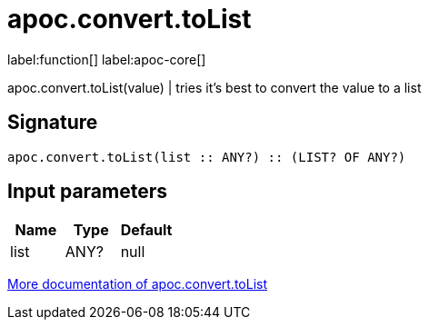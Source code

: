 ////
This file is generated by DocsTest, so don't change it!
////

= apoc.convert.toList
:description: This section contains reference documentation for the apoc.convert.toList function.

label:function[] label:apoc-core[]

[.emphasis]
apoc.convert.toList(value) | tries it's best to convert the value to a list

== Signature

[source]
----
apoc.convert.toList(list :: ANY?) :: (LIST? OF ANY?)
----

== Input parameters
[.procedures, opts=header]
|===
| Name | Type | Default 
|list|ANY?|null
|===

xref::data-structures/conversion-functions.adoc[More documentation of apoc.convert.toList,role=more information]

